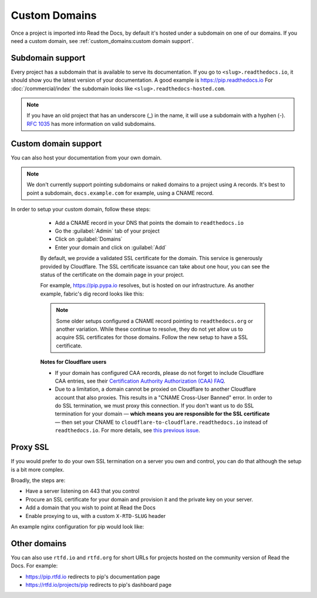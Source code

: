 Custom Domains
==============

Once a project is imported into Read the Docs,
by default it's hosted under a subdomain on one of our domains.
If you need a custom domain, see :ref:`custom_domains:custom domain support`.

Subdomain support
-----------------

Every project has a subdomain that is available to serve its documentation.
If you go to ``<slug>.readthedocs.io``, it should show you the latest version of your documentation.
A good example is https://pip.readthedocs.io
For :doc:`/commercial/index` the subdomain looks like ``<slug>.readthedocs-hosted.com``.

.. note::

   If you have an old project that has an underscore (_) in the name,
   it will use a subdomain with a hyphen (-).
   `RFC 1035 <https://tools.ietf.org/html/rfc1035>`_ has more information on valid subdomains.


Custom domain support
---------------------

You can also host your documentation from your own domain.

.. note::

   We don't currently support pointing subdomains or naked domains to a project using ``A`` records.
   It's best to point a subdomain, ``docs.example.com`` for example, using a CNAME record.

.. tabs::

   .. tab:: Read the Docs Community
      
In order to setup your custom domain, follow these steps:

      - Add a CNAME record in your DNS that points the domain to ``readthedocs.io``
      - Go the :guilabel:`Admin` tab of your project
      - Click on :guilabel:`Domains`
      - Enter your domain and click on :guilabel:`Add`

      By default, we provide a validated SSL certificate for the domain.
      This service is generously provided by Cloudflare.
      The SSL certificate issuance can take about one hour,
      you can see the status of the certificate on the domain page in your project.

      For example, https://pip.pypa.io resolves, but is hosted on our infrastructure.
      As another example, fabric's dig record looks like this:

      .. prompt:: bash $, auto

         $ dig docs.fabfile.org
         ...
         ;; ANSWER SECTION:
         docs.fabfile.org.   7200    IN  CNAME   readthedocs.io.

      .. note::

         Some older setups configured a CNAME record pointing to ``readthedocs.org`` or another variation.
         While these continue to resolve,
         they do not yet allow us to acquire SSL certificates for those domains.
         Follow the new setup to have a SSL certificate.

      **Notes for Cloudflare users**

      - If your domain has configured CAA records, please do not forget to include
        Cloudflare CAA entries, see their `Certification Authority Authorization (CAA)
        FAQ <https://support.cloudflare.com/hc/en-us/articles/115000310832-Certification-Authority-Authorization-CAA-FAQ>`__.

      - Due to a limitation,
        a domain cannot be proxied on Cloudflare to another Cloudflare account that also proxies.
        This results in a "CNAME Cross-User Banned" error.
        In order to do SSL termination, we must proxy this connection.
        If you don't want us to do SSL termination for your domain —
        **which means you are responsible for the SSL certificate** —
        then set your CNAME to ``cloudflare-to-cloudflare.readthedocs.io`` instead of ``readthedocs.io``.
        For more details, see `this previous issue`_.

        .. _this previous issue: https://github.com/readthedocs/readthedocs.org/issues/4395

   .. tab:: Read the Docs for Business

      - Go the :guilabel:`Admin` tab of your project
      - Click on :guilabel:`Domains`
      - Enter your domain and click on :guilabel:`Add`
      - Follow the steps shown on the domain page. This will require adding 2 DNS records, one pointing your custom domain to our servers, and another allowing us to provision an SSL certificate. 

      By default, we provide a validated SSL certificate for the domain.
      The SSL certificate issuance can take a few days,
      you can see the status of the certificate on the domain page in your project.

      .. note::

         Some older setups configured a CNAME record pointing to ``<organization-slug>.users.readthedocs.com``.
         These domains will continue to resolve.

Proxy SSL
---------

If you would prefer to do your own SSL termination
on a server you own and control,
you can do that although the setup is a bit more complex.

Broadly, the steps are:

* Have a server listening on 443 that you control
* Procure an SSL certificate for your domain and provision it
  and the private key on your server.
* Add a domain that you wish to point at Read the Docs
* Enable proxying to us, with a custom ``X-RTD-SLUG`` header

An example nginx configuration for pip would look like:

.. code-block:: nginx
   :emphasize-lines: 9

    server {
        server_name pip.pypa.io;
        location / {
            proxy_pass https://pip.readthedocs.io:443;
            proxy_set_header Host $http_host;
            proxy_set_header X-Forwarded-Proto https;
            proxy_set_header X-Real-IP $remote_addr;
            proxy_set_header X-Scheme $scheme;
            proxy_set_header X-RTD-SLUG pip;
            proxy_connect_timeout 10s;
            proxy_read_timeout 20s;
        }
    }

Other domains
-------------

You can also use ``rtfd.io`` and ``rtfd.org`` for short URLs for projects hosted on the community version of Read the Docs.
For example:

- https://pip.rtfd.io redirects to pip's documentation page
- https://rtfd.io/projects/pip redirects to pip's dashboard page
